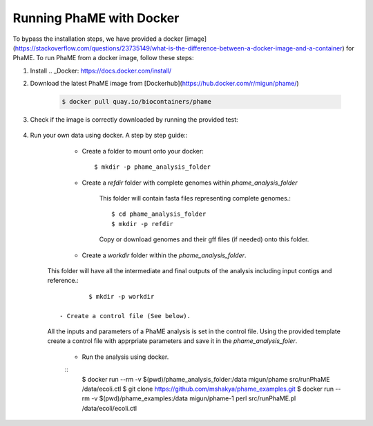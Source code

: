 Running PhaME with Docker
=========================

To bypass the installation steps, we have provided a docker [image](https://stackoverflow.com/questions/23735149/what-is-the-difference-between-a-docker-image-and-a-container) for PhaME. To run PhaME from a docker image, follow these steps:

1. Install .. _Docker: https://docs.docker.com/install/


2. Download the latest PhaME image from [Dockerhub](https://hub.docker.com/r/migun/phame/) 
	
	.. code-block:: console
		
		$ docker pull quay.io/biocontainers/phame


3. Check if the image is correctly downloaded by running the provided test:
	
	.. code-block:: console
		$ docker run --rm migun/phame sh test/TestAll.sh 

4. Run your own data using docker. A step by step guide::
	- Create a folder to mount onto your docker::

		$ mkdir -p phame_analysis_folder

	
	- Create a `refdir` folder with complete genomes within `phame_analysis_folder`

  		This folder will contain fasta files representing complete genomes.::

		$ cd phame_analysis_folder
		$ mkdir -p refdir

		Copy or download genomes and their gff files (if needed) onto this folder.

	- Create a `workdir` folder within the `phame_analysis_folder`.
    This folder will have all the intermediate and final outputs of the analysis including input contigs and reference.::

		$ mkdir -p workdir

	- Create a control file (See below).

    All the inputs and parameters of a PhaME analysis is set in the control file. Using the provided template create a control file with apprpriate parameters and save it in the `phame_analysis_foler`.

	- Run the analysis using docker.
	::
		$ docker run --rm -v $(pwd)/phame_analysis_folder:/data migun/phame src/runPhaME /data/ecoli.ctl
		$ git clone https://github.com/mshakya/phame_examples.git
		$ docker run --rm -v $(pwd)/phame_examples:/data migun/phame-1 perl src/runPhaME.pl /data/ecoli/ecoli.ctl


